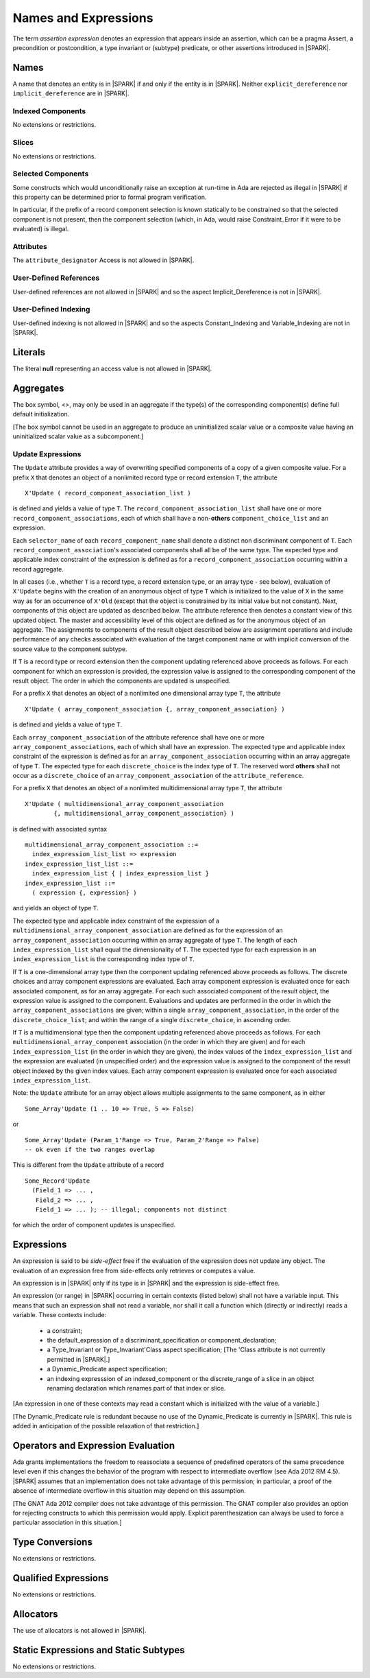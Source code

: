 Names and Expressions
=====================

The term *assertion expression* denotes an expression that appears inside an
assertion, which can be a pragma Assert, a precondition or postcondition, a
type invariant or (subtype) predicate, or other assertions introduced in |SPARK|.

Names
-----

A name that denotes an entity is in |SPARK| if and only if the entity is in
|SPARK|. Neither ``explicit_dereference`` nor ``implicit_dereference`` are in
|SPARK|.

Indexed Components
~~~~~~~~~~~~~~~~~~

No extensions or restrictions.

Slices
~~~~~~

No extensions or restrictions.

Selected Components
~~~~~~~~~~~~~~~~~~~

Some constructs which would unconditionally raise an exception at
run-time in Ada are rejected as illegal in |SPARK| if this property
can be determined prior to formal program verification.

In particular, if the prefix of a
record component selection is known statically to be constrained so
that the selected component is not present, then the component
selection (which, in Ada, would raise Constraint_Error if it were
to be evaluated) is illegal.

Attributes
~~~~~~~~~~

The ``attribute_designator`` Access is not allowed in |SPARK|.

.. todo::  Are there any other language defined attributes which will not be supported?
           To be completed in the Milestone 3 version of this document.

.. todo::  What do we do about Gnat defined attributes, a useful one is:
      For a prefix X that denotes an object, the GNAT-defined attribute
      ``X'Valid_Scalars`` is defined in |SPARK|.
      This Boolean-valued attribute is equal to the conjunction of
      the ``Valid`` attributes of all of the scalar parts of X.
      
      [If X has no volatile parts, ``X'Valid_Scalars`` implies that each scalar
      subcomponent of X has a value belonging to its subtype. Unlike the
      Ada-defined ``Valid`` attribute, the ``Valid_Scalars`` attribute is
      defined for all objects, not just scalar objects.]
      
      Perhaps we should list which ones are supported in an appendix?
      Or should they be part of the main language definition?
      
      It would be possible to use such attributes in assertion expressions but 
      not generally in Ada code in a non-Gnat compiler.

      To be completed in the Milestone 3 version of this document.
      Note that as language-defined attributes form Appendix K of the
      Ada RM, any GNAT-defined attributes supported in |SPARK| will
      be presented in an appendix.


User-Defined References
~~~~~~~~~~~~~~~~~~~~~~~

User-defined references are not allowed in |SPARK| and so the aspect
Implicit_Dereference is not in |SPARK|.

User-Defined Indexing
~~~~~~~~~~~~~~~~~~~~~

User-defined indexing is not allowed in |SPARK| and so the aspects
Constant_Indexing and Variable_Indexing are not in |SPARK|.

Literals
--------

The literal **null** representing an access value is not allowed in |SPARK|.

Aggregates
----------

.. centered:: **Legality Rules**

The box symbol, <>, may only be used in an aggregate if the type(s) of the 
corresponding component(s) define full default initialization.

[The box symbol cannot be used in an aggregate to produce an uninitialized
scalar value or a composite value having an uninitialized scalar value as a
subcomponent.]

Update Expressions
~~~~~~~~~~~~~~~~~~

.. todo::
   Detail on Update Expressions needs to be put into the standard format.
   To be completed in the Milestone 3 version of this document.

The ``Update`` attribute provides a way of overwriting specified components
of a copy of a given composite value.
For a prefix ``X`` that denotes an object of a nonlimited record type or
record extension ``T``, the attribute

::

     X'Update ( record_component_association_list )

is defined and yields a value of type ``T``. The
``record_component_association_list`` shall have
one or more ``record_component_associations``, each of which
shall have a non-**others** ``component_choice_list`` and an expression.

Each ``selector_name`` of each ``record_component_name`` shall denote a
distinct non discriminant component of ``T``.
Each ``record_component_association``'s associated components shall all
be of the same type. The expected type and applicable index
constraint of the expression is defined as for a
``record_component_association`` occurring within a record aggregate.

In all cases (i.e., whether ``T`` is a record type, a record extension type,
or an array type - see below), evaluation of ``X'Update``
begins with the creation of an anonymous object of
type ``T`` which is initialized to the value of ``X`` in the same way as for an
occurrence of ``X'Old`` (except that the object is constrained
by its initial value but not constant). Next, components of this object
are updated as described below. The attribute reference then denotes a
constant view of this updated object. The master and
accessibility level of this object are defined as for the anonymous
object of an aggregate. The assignments to components of the
result object described below are assignment operations and include
performance of any checks associated with evaluation of the target
component name or with implicit conversion of the source value to
the component subtype.

If ``T`` is a record type or record extension then the component updating
referenced above proceeds as follows. For each component for which an
expression is provided, the expression value is assigned to the
corresponding component of the result object. The order in which the
components are updated is unspecified.

For a prefix ``X`` that denotes an object of a nonlimited one
dimensional array type ``T``, the attribute

::

     X'Update ( array_component_association {, array_component_association} )

is defined and yields a value of type ``T``.

Each ``array_component_association`` of the attribute reference shall
have one or more ``array_component_associations``, each of which
shall have an expression. The expected type and applicable index
constraint of the expression is defined as for an
``array_component_association`` occurring within an array aggregate of
type ``T``. The expected type for each ``discrete_choice`` is the index
type of ``T``. The reserved word **others** shall not occur as a ``discrete_choice``
of an ``array_component_association`` of the ``attribute_reference``.

For a prefix ``X`` that denotes an object of a nonlimited
multidimensional array type ``T``, the attribute

::

    X'Update ( multidimensional_array_component_association
            {, multidimensional_array_component_association} )

is defined with associated syntax

::

  multidimensional_array_component_association ::=
    index_expression_list_list => expression
  index_expression_list_list ::=
    index_expression_list { | index_expression_list }
  index_expression_list ::=
    ( expression {, expression} )

and yields an object of type ``T``.

The expected type and applicable index constraint of the expression
of a ``multidimensional_array_component_association`` are defined as for
the expression of an ``array_component_association`` occurring within an
array aggregate of type ``T``.
The length of each ``index_expression_list`` shall equal the
dimensionality of ``T``. The expected type for each expression in an
``index_expression_list`` is the corresponding index type of ``T``.

If ``T`` is a one-dimensional array type then the component updating referenced
above proceeds as follows. The discrete choices and array
component expressions are evaluated. Each array component
expression is evaluated once for each associated component, as for
an array aggregate. For each such associated component of the result
object, the expression value is assigned to the component.
Evaluations and updates are performed in the order in which the
``array_component_associations`` are given; within a single
``array_component_association``, in the order of the
``discrete_choice_list``; and within the range of a single
``discrete_choice``, in ascending order.

If ``T`` is a multidimensional type then the component updating referenced
above proceeds as follows. For each
``multidimensional_array_component`` association (in the order in which
they are given) and for each ``index_expression_list`` (in the order
in which they are given), the index values of the ``index_expression_list``
and the expression are evaluated (in unspecified order)
and the expression value is assigned to the component of the result
object indexed by the given index values. Each array component expression
is evaluated once for each associated ``index_expression_list``.

Note: the ``Update`` attribute for an array object allows multiple
assignments to the same component, as in either

::

  Some_Array'Update (1 .. 10 => True, 5 => False)

or

::

  Some_Array'Update (Param_1'Range => True, Param_2'Range => False)
  -- ok even if the two ranges overlap

This is different from the ``Update`` attribute of a record

::

  Some_Record'Update
    (Field_1 => ... ,
     Field_2 => ... ,
     Field_1 => ... ); -- illegal; components not distinct

for which the order of component updates is unspecified.


Expressions
-----------

An expression is said to be *side-effect* free if the evaluation of the 
expression does not update any object.  The evaluation of an expression
free from side-effects only retrieves or computes a value.

An expression is in |SPARK| only if its type is in |SPARK| and the expression
is side-effect free.

An expression (or range) in |SPARK| occurring in certain contexts
(listed below) shall not have a variable input.
This means that such an expression shall not read a variable, nor shall it
call a function which (directly or indirectly) reads a variable.
These contexts include:

  * a constraint;

  * the default_expression of a discriminant_specification or
    component_declaration;

  * a Type_Invariant or Type_Invariant'Class aspect specification;
    [The 'Class attribute is not currently permitted in |SPARK|.]

  * a Dynamic_Predicate aspect specification;

  * an indexing expresssion of an indexed_component or the discrete_range
    of a slice in an object renaming declaration which renames
    part of that index or slice.

[An expression in one of these contexts may read a constant
which is initialized with the value of a variable.]

[The Dynamic_Predicate rule is redundant because no use of the
Dynamic_Predicate is currently in |SPARK|. This rule is added
in anticipation of the possible relaxation of that restriction.]

Operators and Expression Evaluation
-----------------------------------

Ada grants implementations the freedom to reassociate a sequence
of predefined operators of the same precedence level even if this
changes the behavior of the program with respect to intermediate
overflow (see Ada 2012 RM 4.5). |SPARK| assumes that an implementation
does not take advantage of this permission; in particular,
a proof of the absence of intermediate overflow in this situation
may depend on this assumption.

[The GNAT Ada 2012 compiler does not take advantage of this permission.
The GNAT compiler also provides an option for rejecting constructs to
which this permission would apply. Explicit parenthesization can
always be used to force a particular association in this situation.]

Type Conversions
----------------

No extensions or restrictions.


Qualified Expressions
---------------------

No extensions or restrictions.


Allocators
----------

The use of allocators is not allowed in |SPARK|.

Static Expressions and Static Subtypes
--------------------------------------

No extensions or restrictions.

